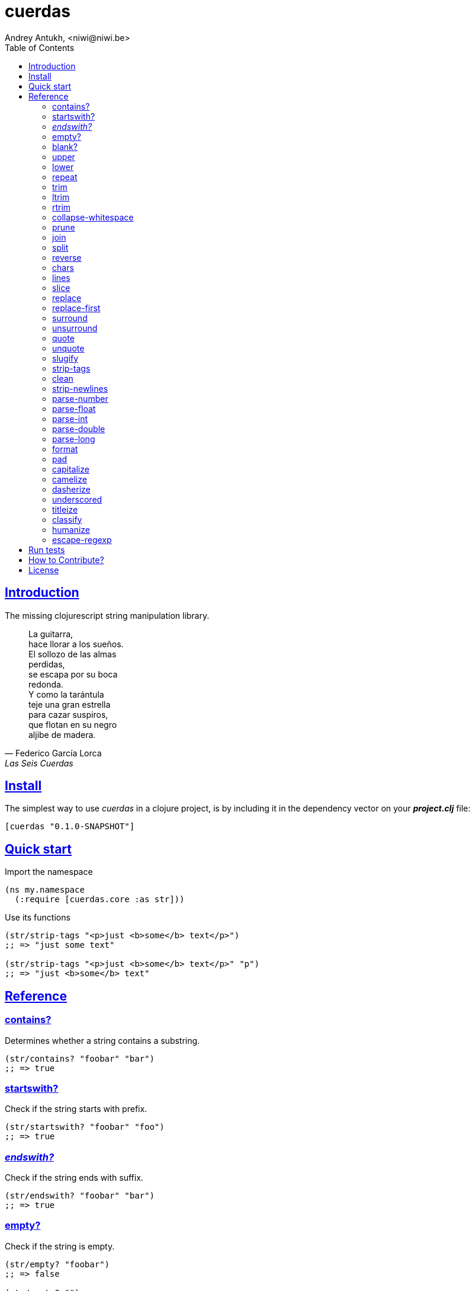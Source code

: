 = cuerdas
Andrey Antukh, <niwi@niwi.be>
:toc: left
:source-highlighter: pygments
:pygments-style: friendly
:sectlinks:

== Introduction

The missing clojurescript string manipulation library.

[quote, Federico García Lorca, Las Seis Cuerdas]
____
La guitarra, +
hace llorar a los sueños. +
El sollozo de las almas +
perdidas, +
se escapa por su boca +
redonda. +
Y como la tarántula +
teje una gran estrella +
para cazar suspiros, +
que flotan en su negro +
aljibe de madera.
____


== Install

The simplest way to use _cuerdas_ in a clojure project, is by including it in the dependency
vector on your *_project.clj_* file:

[source,clojure]
----
[cuerdas "0.1.0-SNAPSHOT"]
----


== Quick start

.Import the namespace
[source, clojure]
----
(ns my.namespace
  (:require [cuerdas.core :as str]))
----

.Use its functions
[source, clojure]
----
(str/strip-tags "<p>just <b>some</b> text</p>")
;; => "just some text"

(str/strip-tags "<p>just <b>some</b> text</p>" "p")
;; => "just <b>some</b> text"
----


== Reference

=== contains?

Determines whether a string contains a substring.

[source, clojure]
----
(str/contains? "foobar" "bar")
;; => true
----


=== startswith?

Check if the string starts with prefix.

[source, clojure]
----
(str/startswith? "foobar" "foo")
;; => true
----


=== _endswith?_

Check if the string ends with suffix.

[source, clojure]
----
(str/endswith? "foobar" "bar")
;; => true
----


=== empty?

Check if the string is empty.

[source, clojure]
----
(str/empty? "foobar")
;; => false

(str/empty? "")
;; => true

(str/empty? " ")
;; => false
----


=== blank?

Check if the string is empty or contains only whitespaces.

[source, clojure]
----
(str/blank? "foobar")
;; => false

(str/blank? "   ")
;; => true
----


=== upper

Converts string to all upper-case.

[source, clojure]
----
(str/upper "foobar")
;; => "FOOBAR"
----


=== lower

Converts string to all lower-case.

[source, clojure]
----
(str/lower "FOO")
;; => "foo"
----


=== repeat

Repeats string N times.

[source, clojure]
----
(str/repeat "a" 3)
;; => "aaa"
----


=== trim

Removes whitespace or specified characters from
both ends of string.

[source, clojure]
----
(str/trim " foo ")
;; => "foo"

(str/trim "-foo-", "-")
;; => "foo"
----


=== ltrim

Removes whitespace or specified characters from
left side of string.

[source, clojure]
----
(str/ltrim " foo ")
;; => "foo "

(str/ltrim "-foo-", "-")
;; => "foo-"
----


=== rtrim

Removes whitespace or specified characters from
right side of string.

[source, clojure]
----
(str/rtrim " foo ")
;; => " foo"

(str/rtrim "-foo-", "-")
;; => "-foo"
----


=== collapse-whitespace

Converts all adjacent whitespace characters to a single space.

[source, clojure]
----
(str/collapse-whitespace "a\n\nb")
;; => "a b"
----


=== prune

Truncates a string to certain left and adds "..." if necesary. Making
sure that the pruned string does not exceed the original length and avoid
half-chopped words when truncating.

[source, clojure]
----
(str/prune "Hello World" 5)
;; => "Hello..."

(str/prune "Hello World" 8)
;; => "Hello..."

(str/prune "Hello World" 11 " (...)")
;; => "Hello (...)"
----


=== join

Join strings together with given separator.

[source, clojure]
----
(str/join ["foo" "bar"])
;; => "foobar"

(str/join "," ["foo" "bar"])
;; => "foo,bar"
----


=== split

Splits a string on a separator a limited number of times.
The separator can be a string or RegExp instance.

[source, clojure]
----
(str/split "1 2 3")
;; => ["1" "2" "3"]

(str/split "1 2 3" " ")
;; => ["1" "2" "3"])

(str/split "1 2 3" #"\s")
;; => ["1" "2" "3"]

(str/split "1 2 3" #"\s" 2)
;; => ["1" "2 3"]
----


=== reverse

Return strign reverted

[source, clojure]
----
(str/reverse "bar")
;; => "rab"
----


=== chars

Returns a seq of char strings from string.

[source, clojure]
----
(str/chars "bar")
;; => ["b" "a" "r"]
----


=== lines

Return a list of the lines in the string.

[source, clojure]
----
(str/lines "foo\nbar")
;; => ["foo" "bar"]
----


=== slice

Extracts a section of a string and returns a new string.

[source, clojure]
----
(str/slice "123" 1)
;; => "23"

(str/slice "1234" 1 3)
;; => "23"
----


=== replace

Replaces all instance of match with replacement in s.

[source, clojure]
----
(str/replace "aa bb aa" "aa" "kk")
;; => "kk bb kk"

(str/replace "aa bb aa" #"aa" "kk")
;; => "kk bb kk"
----


=== replace-first

Replaces first instance of match with replacement in s.

[source, clojure]
----
(str/replace-first "aa bb aa" "aa" "kk")
;; => "kk bb aa"

(str/replace-first "aa bb aa" #"aa" "kk")
;; => "kk bb aa"
----


=== surround

Surround a string with another string.

[source, clojure]
----
(str/surround "a" "-")
;; => "-a-"

(str/surround "a" "-^-")
;; => "-^-a-^-"
----


=== unsurround

Unsurround a string surrounded by another.

[source, clojure]
----
(str/unsurround "-a-" "-")
;; => "a"

(str/unsurround "-^-a-^-" "-^-")
;; => "a"
----


=== quote

Quote a string.

[source, clojure]
----
(str/quote "a")
;; => "\"a\""
----


=== unquote

Unquote a string.

[source, clojure]
----
(str/unquote "\"a\"")
;; => "a"
----


=== slugify

Transforms string into URL slug.

[source, clojure]
----
(str/slugify "Un éléphant à l'orée du bois")
;; => "un-elephant-a-loree-du-bois"
----


=== strip-tags

Remove html tags from string.

[source, clojure]
----
(str/strip-tags "<p>just <b>some</b> text</p>")
;; => "just some text"

(str/strip-tags "<p>just <b>some</b> text</p>" "p")
;; => "just <b>some</b> text"
----

=== clean

Trim and replace multiple spaces with a single space.

[source, clojure]
----
(str/clean "  a   b   ")
;; => "a b"
----


=== strip-newlines

Takes a string and replaces newlines with a space. Multiple lines are
replaced with a single space.

[source, clojure]
----
(str/strip-newlines "a\n\nb")
;; => "a b"
----


=== parse-number

General purpose function for parse number like strings to number. It
works with integers and floats.

[source, clojure]
----
(str/parse-number "1.4")
;; => 1

(str/parse-number "1.4" 1)
;; => 1.4

(str/parse-number "1" 2)
;; => 1

(str/parse-number "")
;; => NaN
----

WARNING: only on *clojurescript*


=== parse-float

Returns a float value. Wraps parseFloat.

[source, clojure]
----
(str/parse-float "1.4")
;; => 1.4

(str/parse-float "1")
;; => 1.0
----

WARNING: only on *clojurescript*


=== parse-int

Returns a number value in integer form. Wraps parseInt.

[source, clojure]
----
(str/parse-int "1.4")
;; => 1
----

WARNING: only on *clojurescript*


=== parse-double

Returns a number value in integer form. Wraps parseInt.

[source, clojure]
----
(str/parse-double "1.4")
;; => 1.4
----

WARNING: only on *clojure*


=== parse-long

Returns a number value in integer form. Wraps parseInt.

[source, clojure]
----
(str/parse-long "1.4")
;; => 1
----

WARNING: only on *clojure*


=== format

Simple string interpolation.

[source, clojure]
----
(str/format "hello %s" "yen")
;; => "hello yen"

(str/format "hello %(name)s" {:name "yen"})
;; => "hello yen"
----


=== pad

Pads the str with characters until the total string length is equal to
the passed length parameter.

By default, pads on the left with the space char.

[source, clojure]
----
(str/pad "1" {:length 8})
;; => "       1"

(str/pad "1" {:length 8 :padding "0"})
;; => "00000001"

(str/pad "1" {:length 8 :padding "0" :type :right})
;; => "10000000"

(str/pad "1" {:length 8 :padding "0" :type :both})
;; => "00001000"
----

WARNING: only on *clojurescript*


=== capitalize

Converts first letter of the string to uppercase.

[source, clojure]
----
(str/capitalize "foo")
;; => "Foo"
----


=== camelize

Converts a string from selector-case to camelCase.

[source, clojure]
----
(str/camelize "foo bar")
;; => "fooBar"
----


=== dasherize

Converts a underscored or camelized string into an dasherized one.

[source, clojure]
----
(str/dasherize "MozTransform")
;; => "-moz-transform"
----


=== underscored

Converts a camelized or dasherized string into an underscored one.

[source, clojure]
----
(str/underscored "MozTransform")
;; => "moz_transform"
----


=== titleize

Converts a string into TitleCase.

[source, clojure]
----
(str/titleize "my name is epeli")
;; => "My Name Is Epeli"
----


=== classify

Converts string to camelized class name. First letter is always upper case.

[source, clojure]
----
(str/classify "some_class_name")
;; => "SomeClassName"
----


=== humanize

Converts an underscored, camelized, or dasherized string into a humanized one.

[source, clojure]
----
(str/humanize "  capitalize dash-CamelCase_underscore trim  ")
;; => "Capitalize dash camel case underscore trim"
----


=== escape-regexp

Escape characters on the string that are not safe to use in a RegExp.

[source, clojure]
----
(str/escape-regexp "\s")
;; => "\\s"
----


== Run tests

_cuerdas_ has splitted implementation for clojure and clojurescript, but tests are build using
speclj and cljx for execute the same tests for both implementations.

For run tests, cljx source should be compiled.

Additional note for run clojurescript tests: you should have instaled phantomjs.

.Compile cljx source, and keep watching changes.
----
$ lein cljx auto
----

.Run tests for clojure and keep watching changes.
----
$ lein spec -a
----

.Compile clojurescript and run test on successful build.
----
$ lein cljsbuild auto dev
----


== How to Contribute?

**cuerdas** unlike Clojure and other Clojure contrib libs, does not have many
restrictions for contributions.

*Pull requests are welcome!*

== License

_cuerdas_ is licensed under BSD (2-Clause) license:

----
Copyright (c) 2014, Andrey Antukh

All rights reserved.

Redistribution and use in source and binary forms, with or without
modification, are permitted provided that the following conditions are met:

* Redistributions of source code must retain the above copyright notice, this
  list of conditions and the following disclaimer.

* Redistributions in binary form must reproduce the above copyright notice,
  this list of conditions and the following disclaimer in the documentation
  and/or other materials provided with the distribution.

THIS SOFTWARE IS PROVIDED BY THE COPYRIGHT HOLDERS AND CONTRIBUTORS "AS IS"
AND ANY EXPRESS OR IMPLIED WARRANTIES, INCLUDING, BUT NOT LIMITED TO, THE
IMPLIED WARRANTIES OF MERCHANTABILITY AND FITNESS FOR A PARTICULAR PURPOSE ARE
DISCLAIMED. IN NO EVENT SHALL THE COPYRIGHT HOLDER OR CONTRIBUTORS BE LIABLE
FOR ANY DIRECT, INDIRECT, INCIDENTAL, SPECIAL, EXEMPLARY, OR CONSEQUENTIAL
DAMAGES (INCLUDING, BUT NOT LIMITED TO, PROCUREMENT OF SUBSTITUTE GOODS OR
SERVICES; LOSS OF USE, DATA, OR PROFITS; OR BUSINESS INTERRUPTION) HOWEVER
CAUSED AND ON ANY THEORY OF LIABILITY, WHETHER IN CONTRACT, STRICT LIABILITY,
OR TORT (INCLUDING NEGLIGENCE OR OTHERWISE) ARISING IN ANY WAY OUT OF THE USE
OF THIS SOFTWARE, EVEN IF ADVISED OF THE POSSIBILITY OF SUCH DAMAGE.
----
